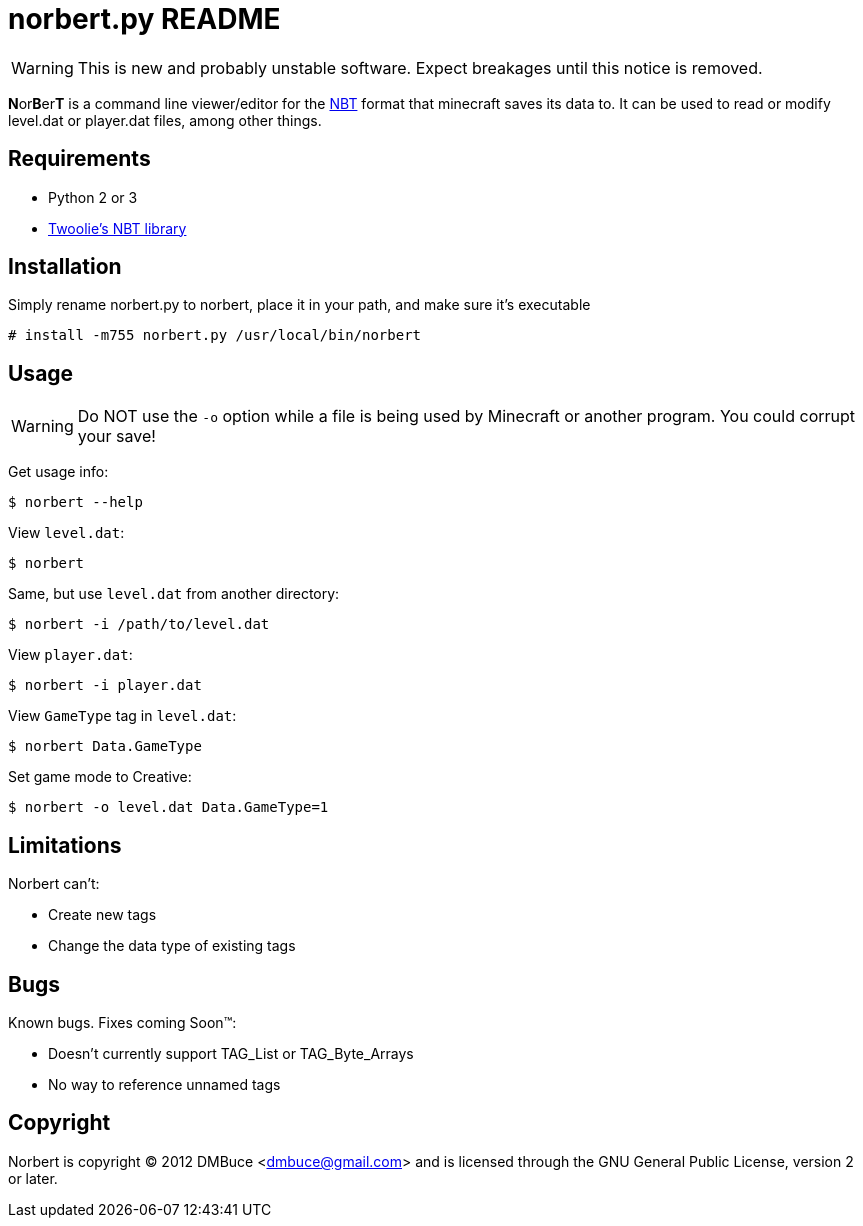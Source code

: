 norbert.py README
=================

WARNING: This is new and probably unstable software.
Expect breakages until this notice is removed.

**N**or**B**er**T** is a command line viewer/editor for the 
http://web.archive.org/web/20110723210920/http://www.minecraft.net/docs/NBT.txt[NBT]
format that minecraft saves its data to. It can be used to read or modify
level.dat or player.dat files, among other things.

Requirements
------------

* Python 2 or 3
* https://github.com/twoolie/NBT[Twoolie's NBT library]

Installation
------------

Simply rename norbert.py to norbert, place it in your path,
and make sure it's executable

	# install -m755 norbert.py /usr/local/bin/norbert

Usage
-----

WARNING: Do NOT use the `-o` option while a file is being used by Minecraft
or another program. You could corrupt your save!

Get usage info:

	$ norbert --help

View +level.dat+:

	$ norbert

Same, but use +level.dat+ from another directory:

	$ norbert -i /path/to/level.dat

View +player.dat+:

	$ norbert -i player.dat

View +GameType+ tag in +level.dat+:

	$ norbert Data.GameType

Set game mode to Creative:

	$ norbert -o level.dat Data.GameType=1

Limitations
-----------

Norbert can't:

* Create new tags
* Change the data type of existing tags

Bugs
----

Known bugs. Fixes coming Soon(TM):

* Doesn't currently support TAG_List or TAG_Byte_Arrays
* No way to reference unnamed tags

Copyright
---------

Norbert is copyright (C) 2012 DMBuce <dmbuce@gmail.com>
and is licensed through the GNU General Public License, version 2 or later.


/////
vim: set syntax=asciidoc ts=4 sw=4 noet:
/////
